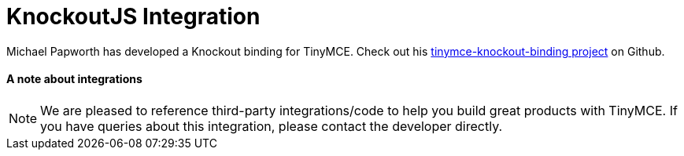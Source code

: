 :rootDir: ../
:partialsDir: {rootDir}partials/
:imagesDir: {rootDir}images/
= KnockoutJS Integration
:description: A custom binding that applies a TinyMCE Editor to the bound HTML element.
:keywords: integration integrate knockout knockoutjs
:title_nav: Knockout

Michael Papworth has developed a Knockout binding for TinyMCE. Check out his https://github.com/michaelpapworth/tinymce-knockout-binding[tinymce-knockout-binding project] on Github.

[[a-note-about-integrations]]
==== A note about integrations
anchor:anoteaboutintegrations[historical anchor]

NOTE: We are pleased to reference third-party integrations/code to help you build great products with TinyMCE. If you have queries about this integration, please contact the developer directly.
